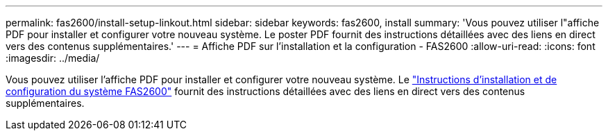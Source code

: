 ---
permalink: fas2600/install-setup-linkout.html 
sidebar: sidebar 
keywords: fas2600, install 
summary: 'Vous pouvez utiliser l"affiche PDF pour installer et configurer votre nouveau système. Le poster PDF fournit des instructions détaillées avec des liens en direct vers des contenus supplémentaires.' 
---
= Affiche PDF sur l'installation et la configuration - FAS2600
:allow-uri-read: 
:icons: font
:imagesdir: ../media/


Vous pouvez utiliser l'affiche PDF pour installer et configurer votre nouveau système. Le link:../media/PDF/FAS26xx_ISI_215-15014_A0.pdf["Instructions d'installation et de configuration du système FAS2600"^] fournit des instructions détaillées avec des liens en direct vers des contenus supplémentaires.
